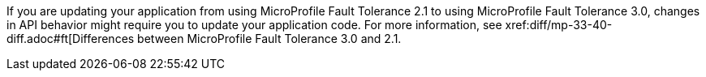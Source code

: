 If you are updating your application from using MicroProfile Fault Tolerance 2.1 to using MicroProfile Fault Tolerance 3.0, changes in API behavior might require you to update your application code. For more information, see xref:diff/mp-33-40-diff.adoc#ft[Differences between MicroProfile Fault Tolerance 3.0 and 2.1.
